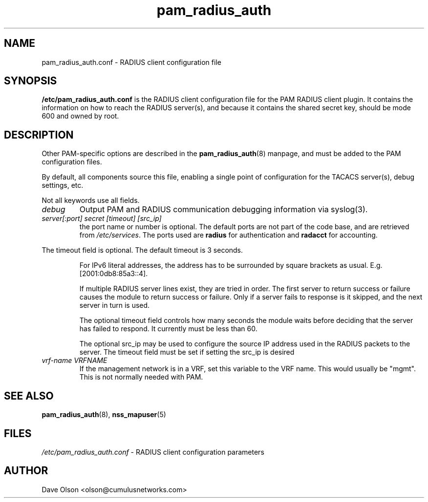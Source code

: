 .TH pam_radius_auth 5
.\" Copyright 2017 Cumulus Networks, Inc.  All rights reserved.
.SH NAME
pam_radius_auth.conf \- RADIUS client configuration file
.SH SYNOPSIS
.B /etc/pam_radius_auth.conf
is the RADIUS client configuration file for the PAM RADIUS client plugin.
It contains the information on how to reach the RADIUS server(s), and
because it contains the shared secret key, should be mode 600 and owned
by root.
.SH DESCRIPTION
Other PAM-specific options are described in the
.BR pam_radius_auth (8)
manpage, and must be added to the PAM configuration files.
.PP
By default, all components source this file, enabling a single point of
configuration for the TACACS server(s), debug settings, etc.
.PP
Not all keywords use all fields.
.TP
.I debug
Output PAM and RADIUS communication debugging information via syslog(3).
.TP
.I  server[:port] secret [timeout] [src_ip]
the port name or number is optional.  The default ports are not
part of the code base, and are retrieved from
.IR /etc/services .
The ports used are
.BR " radius "
for authentication and
.BR " radacct "
for accounting.
.P
The timeout field is optional.  The default timeout is 3 seconds.
.IP
For IPv6 literal addresses, the address has to be surrounded  by
square  brackets as usual. E.g. [2001:0db8:85a3::4].
.IP
If multiple RADIUS server lines exist, they are tried in order.  The
first server to return success or failure causes the module to return
success or failure.  Only if a server fails to response is it skipped,
and the next server in turn is used.
.IP
The optional timeout field controls how many seconds the module waits before
deciding that the server has failed to respond.  It currently must be
less than 60.
.IP
The optional src_ip may be used to configure the source IP address used
in the RADIUS packets to the server.  The timeout field must be set if
setting the src_ip is desired
.TP
.I vrf-name VRFNAME
If the management network is in a VRF, set this variable to the VRF name. This
would  usually  be  "mgmt".  This is not normally needed with PAM.
.SH "SEE ALSO"
.BR pam_radius_auth (8),
.BR nss_mapuser (5)
.SH FILES
.I /etc/pam_radius_auth.conf
- RADIUS client configuration parameters
.SH AUTHOR
Dave Olson <olson@cumulusnetworks.com>
